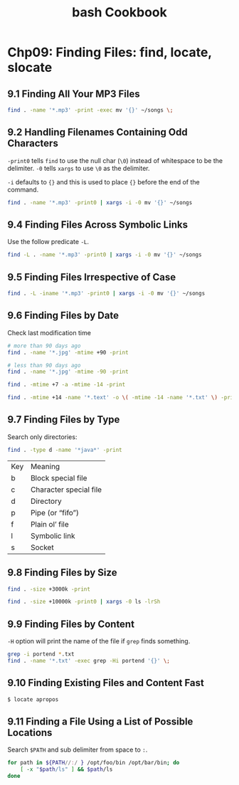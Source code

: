 #+STARTUP: showeverything
#+title: bash Cookbook

* Chp09: Finding Files: find, locate, slocate

** 9.1 Finding All Your MP3 Files

#+begin_src bash
  find . -name '*.mp3' -print -exec mv '{}' ~/songs \;
#+end_src

** 9.2 Handling Filenames Containing Odd Characters

   ~-print0~ tells ~find~ to use the null char (~\0~) instead of whitespace to
   be the delimiter. ~-0~ tells ~xargs~ to use ~\0~ as the delimiter.

   ~-i~ defaults to ~{}~ and this is used to place ~{}~ before the end of the
   command.

#+begin_src bash
  find . -name '*.mp3' -print0 | xargs -i -0 mv '{}' ~/songs
#+end_src

** 9.4 Finding Files Across Symbolic Links

   Use the follow predicate ~-L~.

#+begin_src bash
  find -L . -name '*.mp3' -print0 | xargs -i -0 mv '{}' ~/songs
#+end_src

** 9.5 Finding Files Irrespective of Case

#+begin_src bash
  find . -L -iname '*.mp3' -print0 | xargs -i -0 mv '{}' ~/songs
#+end_src

** 9.6 Finding Files by Date

   Check last modification time

#+begin_src bash
  # more than 90 days ago
  find . -name '*.jpg' -mtime +90 -print

  # less than 90 days ago
  find . -name '*.jpg' -mtime -90 -print

  find . -mtime +7 -a -mtime -14 -print

  find . -mtime +14 -name '*.text' -o \( -mtime -14 -name '*.txt' \) -print
#+end_src

** 9.7 Finding Files by Type

   Search only directories:

#+begin_src bash
  find . -type d -name '*java*' -print
#+end_src

| Key | Meaning                |
| b   | Block special file     |
| c   | Character special file |
| d   | Directory              |
| p   | Pipe (or “fifo”)       |
| f   | Plain ol’ file         |
| l   | Symbolic link          |
| s   | Socket                 |

** 9.8 Finding Files by Size

 #+begin_src bash
   find . -size +3000k -print

   find . -size +10000k -print0 | xargs -0 ls -lrSh
 #+end_src

** 9.9 Finding Files by Content

   ~-H~ option will print the name of the file if ~grep~ finds something.

#+begin_src bash
  grep -i portend *.txt
  find . -name '*.txt' -exec grep -Hi portend '{}' \;
#+end_src

** 9.10 Finding Existing Files and Content Fast

#+begin_src bash
  $ locate apropos
#+end_src

** 9.11 Finding a File Using a List of Possible Locations

   Search ~$PATH~ and sub delimiter from space to ~:~.

#+begin_src bash
  for path in ${PATH//:/ } /opt/foo/bin /opt/bar/bin; do
      [ -x "$path/ls" ] && $path/ls
  done
#+end_src
